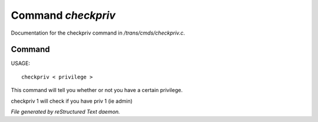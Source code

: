 ********************
Command *checkpriv*
********************

Documentation for the checkpriv command in */trans/cmds/checkpriv.c*.

Command
=======

USAGE::

	 checkpriv < privilege >

This command will tell you whether or not you have a certain privilege.

checkpriv 1
will check if you have priv 1 (ie admin)



*File generated by reStructured Text daemon.*
